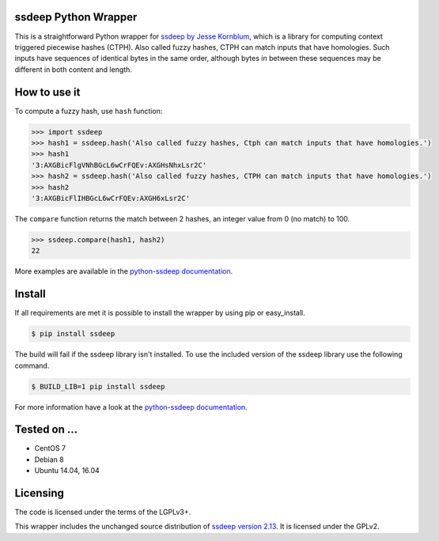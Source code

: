 ssdeep Python Wrapper
=====================

This is a straightforward Python wrapper for `ssdeep by Jesse Kornblum`_, which is a library for computing context
triggered piecewise hashes (CTPH). Also called fuzzy hashes, CTPH can match inputs that have homologies. Such inputs
have sequences of identical bytes in the same order, although bytes in between these sequences may be different in both
content and length.

.. image:: https://pypip.in/version/ssdeep/badge.svg
    :target: https://pypi.python.org/pypi/ssdeep/
    :alt: Latest Version

.. image:: https://pypip.in/license/ssdeep/badge.svg
    :target: https://pypi.python.org/pypi/ssdeep/
    :alt: License

.. image:: https://readthedocs.org/projects/python-ssdeep/badge/
    :target: https://python-ssdeep.readthedocs.io/en/latest/
    :alt: Latest Docs

.. image:: https://travis-ci.org/DinoTools/python-ssdeep.svg?branch=master
    :target: https://travis-ci.org/DinoTools/python-ssdeep

.. image:: https://ci.dinotools.org/buildStatus/icon?job=python-ssdeep-master
    :target: https://ci.dinotools.org/job/python-ssdeep-master/
    :alt: Build state


How to use it
=============

To compute a fuzzy hash, use ``hash`` function:

.. code-block:: pycon

    >>> import ssdeep
    >>> hash1 = ssdeep.hash('Also called fuzzy hashes, Ctph can match inputs that have homologies.')
    >>> hash1
    '3:AXGBicFlgVNhBGcL6wCrFQEv:AXGHsNhxLsr2C'
    >>> hash2 = ssdeep.hash('Also called fuzzy hashes, CTPH can match inputs that have homologies.')
    >>> hash2
    '3:AXGBicFlIHBGcL6wCrFQEv:AXGH6xLsr2C'

The ``compare`` function returns the match between 2 hashes, an integer value from 0 (no match) to 100.

.. code-block:: pycon

    >>> ssdeep.compare(hash1, hash2)
    22


More examples are available in the `python-ssdeep documentation`_.

Install
=======

If all requirements are met it is possible to install the wrapper by using pip or easy_install.

.. code-block:: console

    $ pip install ssdeep

The build will fail if the ssdeep library isn't installed.
To use the included version of the ssdeep library use the following command.

.. code-block:: console

    $ BUILD_LIB=1 pip install ssdeep

For more information have a look at the `python-ssdeep documentation`_.

Tested on ...
=============

* CentOS 7
* Debian 8
* Ubuntu 14.04, 16.04

Licensing
=========

The code is licensed under the terms of the LGPLv3+.

This wrapper includes the unchanged source distribution of `ssdeep version 2.13`_. It is licensed under the GPLv2.

.. _ssdeep by Jesse Kornblum: http://ssdeep.sourceforge.net/
.. _ssdeep version 2.13: http://ssdeep.sourceforge.net/changes.txt
.. _python-ssdeep documentation: https://python-ssdeep.readthedocs.io
